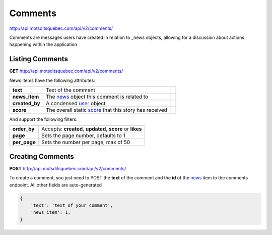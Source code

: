 Comments
========

http://api.motsditsquebec.com/api/v2/comments/

Comments are messages users have created in relation to _news objects, allowing for a discussion about actions happening within the application


Listing Comments
----------------

**GET** http://api.motsditsquebec.com/api/v2/comments/

News items have the following attributes:

+----------------+--------------------------------------------------------+-----------------------------+
|    **text**    |                  Text of the comment                   |                             |
+----------------+--------------------------------------------------------+-----------------------------+
| **news_item**  | The news_ object this comment is related to            |                             |
+----------------+--------------------------------------------------------+-----------------------------+
| **created_by** | A condensed user_ object                               |                             |
+----------------+--------------------------------------------------------+-----------------------------+
| **score**      | The overall static score_ that this story has received |                             |
+----------------+--------------------------------------------------------+-----------------------------+

And support the following filters:

+--------------+-----------------------------------------------------------+
| **order_by** | Accepts: **created**, **updated**, **score** or **likes** |
+--------------+-----------------------------------------------------------+
| **page**     | Sets the page number, defaults to 1                       |
+--------------+-----------------------------------------------------------+
| **per_page** | Sets the number per page, max of 50                       |
+--------------+-----------------------------------------------------------+

Creating Comments
-----------------

**POST** http://api.motsditsquebec.com/api/v2/comments/

To create a comment, you just need to POST the **text** of the comment and the **id** of the news_ item to the comments endpoint. All other fields are auto-generated

.. code-block:: javascript

    {
        'text': 'text of your comment',
        'news_item': 1,
    }

.. _item: items.html
.. _motsdits: motsdits.html
.. _score: scores.html
.. _photo: photos.html
.. _user: users.html
.. _news: news.html
